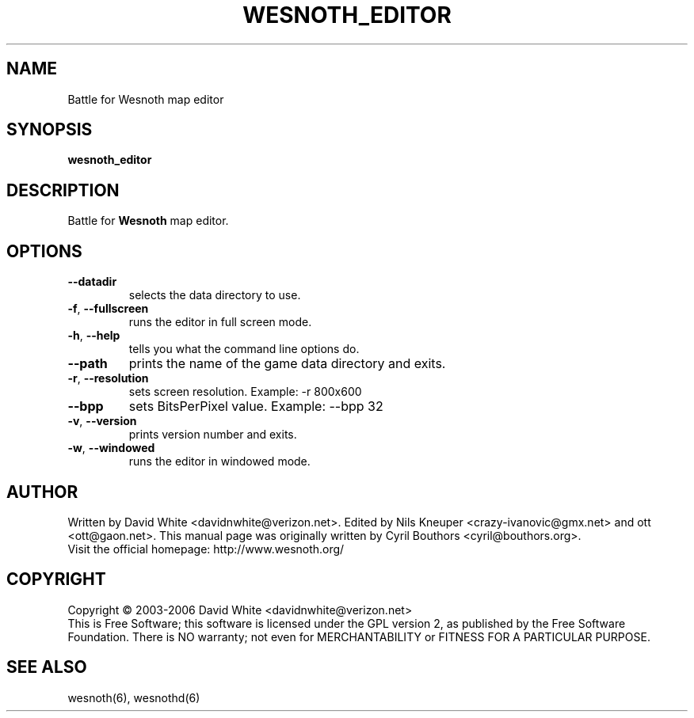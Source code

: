
.\"*******************************************************************
.\"
.\" This file was generated with po4a. Translate the source file.
.\"
.\"*******************************************************************
.TH WESNOTH_EDITOR 6 "June 2005" wesnoth_editor "Battle for Wesnoth map editor"

.SH NAME
Battle for Wesnoth map editor

.SH SYNOPSIS
\fBwesnoth_editor\fP

.SH DESCRIPTION
Battle for \fBWesnoth\fP map editor.

.SH OPTIONS

.TP 
\fB\-\-datadir\fP
selects the data directory to use.

.TP 
\fB\-f\fP,\fB\ \-\-fullscreen\fP
runs the editor in full screen mode.

.TP 
\fB\-h\fP,\fB\ \-\-help\fP
tells you what the command line options do.

.TP 
\fB\-\-path\fP
prints the name of the game data directory and exits.

.TP 
\fB\-r\fP,\fB\ \-\-resolution\fP
sets screen resolution. Example: \-r 800x600

.TP 
\fB\-\-bpp\fP
sets BitsPerPixel value. Example: \-\-bpp 32

.TP 
\fB\-v\fP,\fB\ \-\-version\fP
prints version number and exits.

.TP 
\fB\-w\fP,\fB\ \-\-windowed\fP
runs the editor in windowed mode.

.SH AUTHOR
Written by David White <davidnwhite@verizon.net>.  Edited by Nils 
Kneuper <crazy\-ivanovic@gmx.net> and ott <ott@gaon.net>.  
This manual page was originally written by Cyril Bouthors 
<cyril@bouthors.org>.
.br
Visit the official homepage: http://www.wesnoth.org/

.SH COPYRIGHT
Copyright \(co 2003\-2006 David White <davidnwhite@verizon.net>
.br
This is Free Software; this software is licensed under the GPL version 2, as 
published by the Free Software Foundation.  There is NO warranty; not even 
for MERCHANTABILITY or FITNESS FOR A PARTICULAR PURPOSE.

.SH "SEE ALSO"
wesnoth(6), wesnothd(6)
